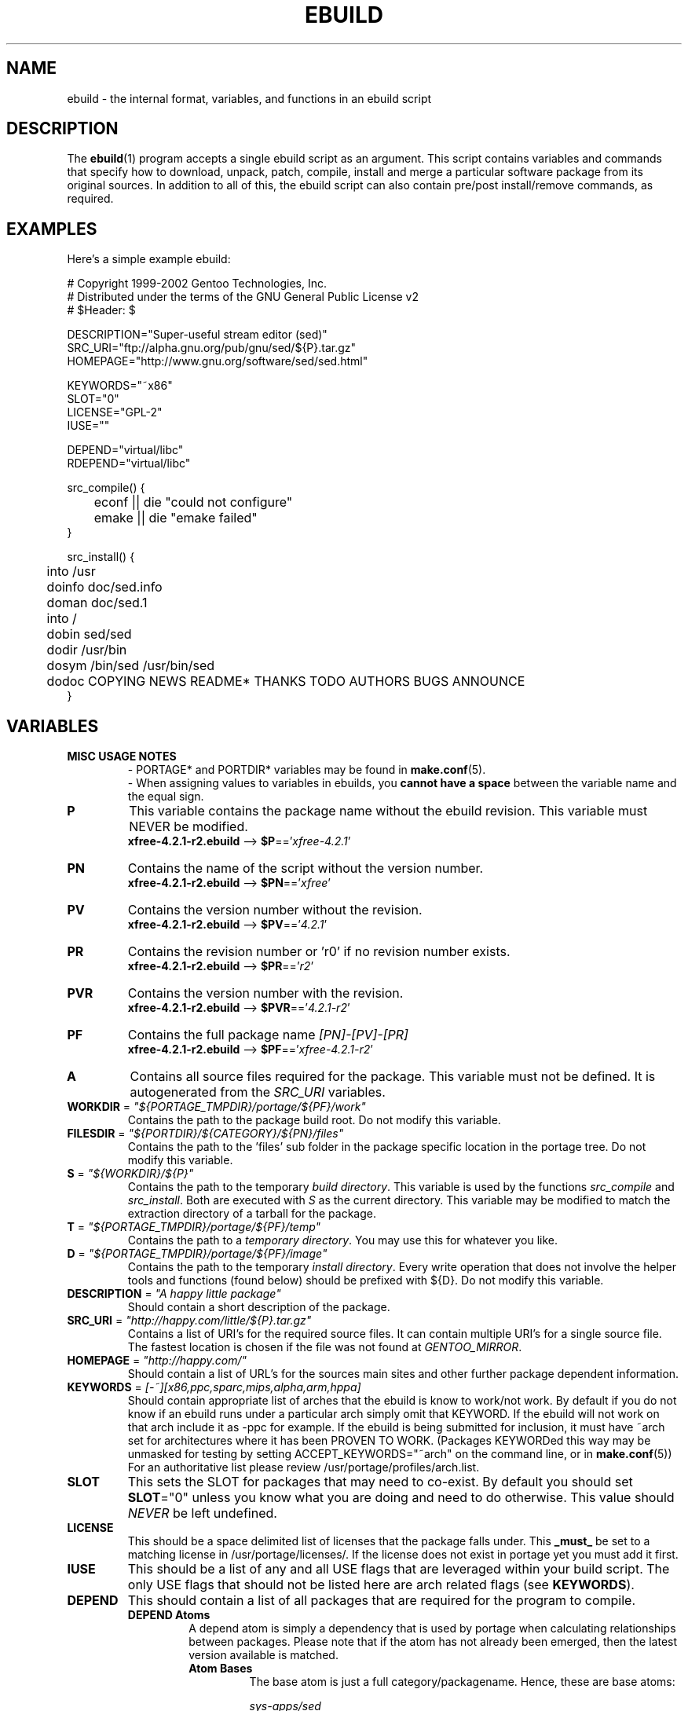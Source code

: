 .TH "EBUILD" "5" "Feb 2003" "Portage 2.0.47" "portage"
.SH "NAME"
ebuild \- the internal format, variables, and functions in an ebuild script
.SH "DESCRIPTION"
The
.BR ebuild (1)
program accepts a single ebuild script as an argument.  This script
contains variables and commands that specify how to download, unpack,
patch, compile, install and merge a particular software package from
its original sources.  In addition to all of this, the ebuild script
can also contain pre/post install/remove commands, as required.
.SH "EXAMPLES"
Here's a simple example ebuild:

.DS
# Copyright 1999\-2002 Gentoo Technologies, Inc.
.br
# Distributed under the terms of the GNU General Public License v2
.br
# $Header:
$
.br

DESCRIPTION="Super\-useful stream editor (sed)"
.br
SRC_URI="ftp://alpha.gnu.org/pub/gnu/sed/${P}.tar.gz"
.br
HOMEPAGE="http://www.gnu.org/software/sed/sed.html"
.br

KEYWORDS="~x86"
.br
SLOT="0"
.br
LICENSE="GPL\-2"
.br
IUSE=""
.br

DEPEND="virtual/libc"
.br
RDEPEND="virtual/libc"
.br

src_compile() {
.br
	econf || die "could not configure"
.br
	emake || die "emake failed"
.br
}
.br

src_install() {
.br
	into /usr
.br
	doinfo doc/sed.info
.br
	doman doc/sed.1
.br
	into /
.br
	dobin sed/sed
.br
	dodir /usr/bin
.br
	dosym /bin/sed /usr/bin/sed
.br
	dodoc COPYING NEWS README* THANKS TODO AUTHORS BUGS ANNOUNCE
.br
}
.SH "VARIABLES"
.TP
.B MISC USAGE NOTES
- PORTAGE* and PORTDIR* variables may be found in \fBmake.conf\fR(5).
.br
- When assigning values to variables in ebuilds, you \fBcannot have a space\fR
between the variable name and the equal sign.
.TP
.B P
This variable contains the package name without the ebuild revision.
This variable must NEVER be modified.
.br
\fBxfree-4.2.1-r2.ebuild\fR --> \fB$P\fR=='\fIxfree-4.2.1\fR'
.TP
.B PN
Contains the name of the script without the version number.
.br
\fBxfree-4.2.1-r2.ebuild\fR --> \fB$PN\fR=='\fIxfree\fR'
.TP
.B PV
Contains the version number without the revision.
.br
\fBxfree-4.2.1-r2.ebuild\fR --> \fB$PV\fR=='\fI4.2.1\fR'
.TP
.B PR
Contains the revision number or 'r0' if no revision number exists.
.br
\fBxfree-4.2.1-r2.ebuild\fR --> \fB$PR\fR=='\fIr2\fR'
.TP
.B PVR
Contains the version number with the revision.
.br
\fBxfree-4.2.1-r2.ebuild\fR --> \fB$PVR\fR=='\fI4.2.1-r2\fR'
.TP
.B PF
Contains the full package name \fI[PN]\-[PV]-[PR]\fR
.br
\fBxfree-4.2.1-r2.ebuild\fR --> \fB$PF\fR=='\fIxfree-4.2.1-r2\fR'
.TP
.B A
Contains all source files required for the package.  This variable must
not be defined. It is autogenerated from the \fISRC_URI\fR variables.
.TP
\fBWORKDIR\fR = \fI"${PORTAGE_TMPDIR}/portage/${PF}/work"\fR
Contains the path to the package build root.  Do not modify this variable.
.TP
\fBFILESDIR\fR = \fI"${PORTDIR}/${CATEGORY}/${PN}/files"\fR
Contains the path to the 'files' sub folder in the package specific
location in the portage tree.  Do not modify this variable.
.TP
\fBS\fR = \fI"${WORKDIR}/${P}"\fR
Contains the path to the temporary \fIbuild directory\fR.  This variable
is used by the functions \fIsrc_compile\fR and \fIsrc_install\fR.  Both
are executed with \fIS\fR as the current directory.  This variable may
be modified to match the extraction directory of a tarball for the package.
.TP
\fBT\fR = \fI"${PORTAGE_TMPDIR}/portage/${PF}/temp"\fR
Contains the path to a \fItemporary directory\fR.  You may use this for
whatever you like.
.TP
\fBD\fR = \fI"${PORTAGE_TMPDIR}/portage/${PF}/image"\fR
Contains the path to the temporary \fIinstall directory\fR.  Every write
operation that does not involve the helper tools and functions (found
below) should be prefixed with ${D}.  Do not modify this variable.
.TP
\fBDESCRIPTION\fR = \fI"A happy little package"\fR
Should contain a short description of the package.
.TP
\fBSRC_URI\fR = \fI"http://happy.com/little/${P}.tar.gz"\fR
Contains a list of URI's for the required source files.  It can contain
multiple URI's for a single source file.  The fastest location is chosen
if the file was not found at \fIGENTOO_MIRROR\fB\fR.
.TP
\fBHOMEPAGE\fR = \fI"http://happy.com/"\fR
Should contain a list of URL's for the sources main sites and other further
package dependent information.
.TP
\fBKEYWORDS\fR = \fI[-~][x86,ppc,sparc,mips,alpha,arm,hppa]\fR
Should contain appropriate list of arches that the ebuild is know to
work/not work.  By default if you do not know if an ebuild runs under
a particular arch simply omit that KEYWORD.  If the ebuild will not
work on that arch include it as \-ppc for example.  If the ebuild is
being submitted for inclusion, it must have ~arch set for architectures
where it has been PROVEN TO WORK.  (Packages KEYWORDed this way may be
unmasked for testing by setting ACCEPT_KEYWORDS="~arch" on the command
line, or in \fBmake.conf\fR(5)) For an authoritative list please review
/usr/portage/profiles/arch.list.
.TP
\fBSLOT\fR
This sets the SLOT for packages that may need to co\-exist.  By default
you should set \fBSLOT\fR="0" unless you know what you are doing and need
to do otherwise.  This value should \fINEVER\fR be left undefined.
.TP
\fBLICENSE\fR
This should be a space delimited list of licenses that the package falls
under.  This \fB_must_\fR be set to a matching license in
/usr/portage/licenses/. If the license does not exist in portage yet you
must add it first.
.TP
\fBIUSE\fR
This should be a list of any and all USE flags that are leveraged within
your build script.  The only USE flags that should not be listed here are
arch related flags (see \fBKEYWORDS\fR).
.TP
\fBDEPEND\fR
This should contain a list of all packages that are required for the
program to compile.
.RS
.TP
.B DEPEND Atoms
A depend atom is simply a dependency that is used by portage when calculating
relationships between packages.  Please note that if the atom has not already
been emerged, then the latest version available is matched.
.RS
.TP
.B Atom Bases
The base atom is just a full category/packagename.  Hence, these are base atoms:

.I sys-apps/sed
.br
.I sys-libs/zlib
.br
.I net-misc/dhcp
.TP
.B Atom Versions
It is nice to be more specific and say that only certain versions of atoms are
acceptable.  Note that versions must be combined with a prefix (see below).  Hence
you may add a version number as a postfix to the base:

sys-apps/sed\fI-4.0.5\fR
.br
sys-libs/zlib\fI-1.1.4-r1\fR
.br
net-misc/dhcp\fI-3.0_p2\fR

Versions are normally made up of two or three numbers separated by periods, such 
as 1.2 or 4.5.2.  This string may be followed by a character such as 1.2a or 4.5.2z.  
Note that this letter is \fBnot\fR meant to indicate alpha, beta, etc... status.  
For that, use the optional suffix; either _alpha, _beta, _pre (pre-release), _rc 
(release candidate), or _p (patch).  This means for the 3rd pre-release of a package, 
you would use something like 1.2_pre3.
.TP
.B Atom Prefix Operators [> >= = <= <]
Sometimes you want to be able to depend on general versions rather than specifying
exact versions all the time.  Hence we provide standard boolean operators:

\fI>\fRmedia-libs/libgd-1.6
.br
\fI>=\fRmedia-libs/libgd-1.6
.br
\fI=\fRmedia-libs/libgd-1.6
.br
\fI<=\fRmedia-libs/libgd-1.6
.br
\fI<\fRmedia-libs/libgd-1.6
.TP
.B Extended Atom Prefixes [!~] and Postfixes [*]
Now to get even fancier, we provide the ability to define blocking packages and
version range matching.  Also note that these extended prefixes/postfixes may
be combined in any way with the atom classes defined above.  Here are some common
examples you may find in the portage tree:

\fI!\fRapp-text/dos2unix
.br
=dev-libs/glib-2\fI*\fR
.br
\fI!\fR=net-fs/samba-2\fI*\fR
.br
\fI~\fRnet-libs/libnet-1.0.2a

\fI!\fR means block packages from being installed at the same time.
.br
\fI*\fR means match any version of the package so long as the specified 
base is matched.  So with a version of '2*', we can match '2.1', '2.2', 
'2.2.1', etc... and not match version '1.0', '3.0', '4.1', etc...
.br
\fI~\fR means match any revision of the base version specified.  So in the 
above example, we would match versions '1.0.2a', '1.0.2a-r1', '1.0.2a-r2', 
etc...
.RE
.TP
.B Dynamic DEPENDs
Sometimes programs may depend on different things depending on the USE
variable.  Portage offers a few options to handle this.  Note that when
using the following syntaxes, each case is considered as 1 Atom in the
scope it appears.  That means that each Atom both conditionally include
multiple Atoms and be nested to an infinite depth.
.RS
.TP
.B usevar? ( DEPEND Atom )
To include the jpeg library when the user has jpeg in \fBUSE\fR, simply use the
following syntax:
.br
.B jpeg? ( media-libs/jpeg)
.TP
.B !usevar? ( Atom )
If you want to include a package only if the user does not have a certain option
in their \fBUSE\fR variable, then use the following syntax:
.br
.B !nophysfs? ( dev-games/physfs )
.br
This is often useful for those times when you want to want to add optional support
for a feature and have it enabled by default.
.TP
.B usevar? ( Atom if true ) !usevar? ( Atom if false )
For functionality like the tertiary operator found in C you must use
two statements, one normal and one inverted.  If a package uses
GTK2 or GTK1, but not both, then you can handle that like this:
.br
.B gtk2? ( =x11-libs/gtk+-2* ) !gtk2? ( =x11-libs/gtk+-1* )
.br
That way the default is the superior GTK2 library.
.TP
.B || ( Atom Atom ... )
When a package can work with a few different packages but a virtual is not 
appropriate, this syntax can easily be used.
.br
.B || (
.br
.B 	app-games/unreal-tournament
.br
.B 	app-games/unreal-tournament-goty
.br
.B )
.br
Here we see that unreal-tournament has a normal version and it has a goty version.  
Since they provide the same base set of files, another package can use either.  
Adding a virtual is inappropriate due to the small scope of it.
.br
Another good example is when a package can be built with multiple video 
interfaces, but it can only ever have just one.
.br
.B || (
.br
.B 	sdl? ( media-libs/libsdl )
.br
.B 	svga? ( media-libs/svgalib )
.br
.B 	opengl? ( virtual/opengl )
.br
.B 	ggi? ( media-libs/libggi )
.br
.B 	virtual/x11
.br
.B )
.br
Here only one of the packages will be chosen, and the order of preference is 
determined by the order in which they appear.  So sdl has the best chance of being 
chosen, followed by svga, then opengl, then ggi, with a default of X if the user 
does not specify any of the previous choices.
.RE

.RE
.TP
\fBRDEPEND\fR
This should contain a list of all packages that are required for this
program to run (aka runtime depend).  If this is not set, then it
defaults to the value of \fBDEPEND\fR.
.br
You may use the same syntax to vary dependencies as seen above in \fBDEPEND\fR.
.TP
\fBPDEPEND\fR
This should contain a list of all packages that will have to be installed after
the program has been merged.
.br
You may use the same syntax to vary dependencies as seen above in \fBDEPEND\fR.
.TP
\fBRESTRICT\fR = \fI[nostrip,nomirror,fetch,nouserpriv]\fR
This should be a space delimited list of portage features to restrict.
.PD 0
.RS
.TP
.I nostrip
final binaries/libraries will not be stripped of debug symbols.
.TP
.I nouserpriv
Disables userpriv for specific packages.
.TP
.I nomirror
files in \fBSRC_URI\fR will not be downloaded from the \fBGENTOO_MIRRORS\fR.
.TP
.I fetch
like \fInomirror\fR but the files will not be fetched via \fBSRC_URI\fR either.
.RE
.PD 1
.TP
\fBPROVIDE\fR = \fI"virtual/TARGET"\fR
This variable should only be used when a package provides a virtual target.
For example, blackdown-jdk and sun-jdk provide \fIvirtual/jdk\fR.  This
allows for packages to depend on \fIvirtual/jdk\fR rather than on blackdown
or sun specifically.
.SH "FUNCTIONS"
.TP
.B pkg_nofetch
If you turn on \fIfetch\fR in \fBRESTRICT\fR, then this function will be
run when the files in \fBSRC_URI\fR cannot be found.  Useful for
displaying information to the user on *how* to obtain said files.  All 
you have to do is output a message and let the function return.  Do not 
end the function with a call to \fBdie\fR.
.TP
.B pkg_setup
This function can be used if the package needs specific setup actions or
checks to be preformed before anything else.
.br
Initial working directory of ${PORTAGE_TMPDIR}.
.TP
.B src_unpack
This function is used to unpack all the sources in \fIA\fR to \fIWORKDIR\fR.
If not defined in the \fIebuild script\fR it calls \fIunpack ${A}\fR. Any
patches and other pre configure/compile modifications should be done here.
.br
Initial working directory of $WORKDIR.
.TP
.B src_compile
All necessary steps for configuration and compilation should be done in here.
.br
Initial working directory of $S.
.TP
.B src_install
Should contain everything required to install the package in the temporary
\fIinstall directory\fR.
.br
Initial working directory of $S.
.TP
.B pkg_preinst pkg_postinst
All modifications required on the live\-filesystem before and after the
package is merged should be placed here. Also commentary for the user
should be listed here as it will be displayed last.
.br
Initial working directory of $PWD.
.TP
.B pkg_prerm pkg_postrm
Like the pkg_*inst functions but for unmerge.
.br
Initial working directory of $PWD.
.TP
.B config
This function should contain optional basic configuration steps.
.br
Initial working directory of $PWD.
.SH "HELPER FUNCTIONS: GENERAL"
.TP
\fBdie\fR \fI[reason]\fR
Causes the current emerge process to be aborted. The final display will
include \fIreason\fR.
.TP
\fBuse\fR \fI<USE item>\fR
If \fIUSE item\fR is in the \fBUSE\fR variable, \fIUSE item\fR will be
echoed and the function will return 0.  If \fIUSE item\fR is not in the
\fBUSE\fR variable, the function will return 1.
.RS
.TP
.I Example:
if use gnome ; then
.br
	guiconf="--enable-gui=gnome --with-x"
.br
elif use gtk ; then
.br
	guiconf="--enable-gui=gtk --with-x"
.br
elif use X ; then
.br
	guiconf="--enable-gui=athena --with-x"
.br
else
.br
	# No gui version will be built
.br
	guiconf=""
.br
fi
.RE
.TP
\fBuse_with\fR \fI<USE item>\fR \fI[configure option]\fR
Useful for creating custom options to pass to a configure script. If
\fIUSE item\fR is in the \fBUSE\fR variable, then the string
\fI--with-[configure option]\fR will be echoed.  If \fIUSE item\fR is
not in the \fBUSE\fR variable, then the string
\fI--without-[configure option]\fR will be echoed.  If
\fIconfigure option\fR is not specified, than \fIUSE item\fR will be
used in its place.
.RS
.TP
.I Example:
USE="jpeg"
.br
myconf="$(use_with jpeg libjpeg)"
.br
(myconf now has the value "--with-libjpeg")

USE=""
.br
myconf="$(use_with jpeg libjpeg)"
.br
(myconf now has the value "--without-libjpeg")

USE="opengl"
.br
myconf="$(use_with opengl")
.br
(myconf now has the value "--with-opengl")
.RE
.TP
\fBuse_enable\fR \fI<USE item>\fR \fI[configure option]\fR
Useful for creating custom options to pass to a configure script. If
\fIUSE item\fR is in the \fBUSE\fR variable, then the string
\fI--enable-[configure option]\fR will be echoed.  If \fIUSE item\fR is
not in the \fBUSE\fR variable, then the string
\fI--disable-[configure option]\fR will be echoed. If \fIconfigure option\fR
is not specified, than \fIUSE item\fR will be used in its place.
.br
See \fBuse_with\fR for an example.
.TP
\fBhas\fR \fI<item>\fR \fI<item list>\fR
If \fIitem\fR is in \fIitem list\fR, then \fIitem\fR is echoed and \fBhas\fR
returns 0.  Otherwise, nothing is echoed and 1 is returned.
.br
The \fIitem list\fR is delimited by the \fIIFS\fR variable.  This variable
has a default value of ' ', or a space.  It is a \fBbash\fR(1) setting.
.TP
\fBhas_version\fR \fI<category/package-version>\fR
Check to see if \fIcategory/package-version\fR is installed on the system.
The parameter accepts all values that are acceptable in the \fBDEPEND\fR
variable.  The function returns 0 if \fIcategory/package-version\fR is
installed, 1 otherwise.
.TP
\fBbest_version\fR \fI<package name>\fR
This function will look up \fIpackage name\fR in the database of currently
installed programs and echo the "best version" of the package that is
currently installed.  The function returns 0 if there is a package that
matches \fIpackage name\fR.  Otherwise, the function will return 1.
.RS
.TP
.I Example:
VERINS="$(best_version net-ftp/glftpd)"
.br
(VERINS now has the value "net-ftp/glftpd-1.27" if glftpd-1.27 is installed)
.RE
.SH "HELPER FUNCTIONS: OUTPUT"
.TP
\fBeinfo\fR \fI"informative message"\fR
If you need to display an message that you wish the user to read and take 
notice of, then use \fBeinfo\fR.  It works just like \fBecho\fR(1), but 
adds a little more to the output so as to catch the user's eye.
.TP
\fBewarn\fR \fI"warning message"\fR
Same as \fBeinfo\fR, but should be used when showing a warning to the user.
.TP
\fBeerror\fR \fI"error message"\fR
Same as \fBeinfo\fR, but should be used when showing an error to the user.
.SH "HELPER FUNCTIONS: UNPACK"
.TP
\fBunpack\fR \fI<source>\fR \fI[list of more sources]\fR
This function uncompresses and/or untars a list of sources into the current
directory. The function will append \fIsource\fR to the \fBDISTDIR\fR variable.
.SH "HELPER FUNCTIONS: COMPILE"
.TP
\fBeconf\fR \fI[configure options]\fR
This is used as a replacement for configure.  Performs:
.br
configure \\
.br
	--prefix=/usr \\
.br
	--host=${CHOST} \\
.br
	--mandir=/usr/share/man \\
.br
	--infodir=/usr/share/info \\
.br
	--datadir=/usr/share \\
.br
	--sysconfdir=/etc \\
.br
	--localstatedir=/var/lib \\
.br
	\fI${EXTRA_ECONF}\fR \\
.br
	\fIconfigure options\fR
.br
So you can either pass options to \fBeconf\fR via the command line or
via the variable \fIEXTRA_ECONF\fR.  If you call \fBeconf\fR yourself, then
you should just pass the extra arguements to \fBeconf\fR rather than using
the variable \fIEXTRA_ECONF\fR.
.TP
\fBemake\fR \fI[make options]\fR
This is used as a replacement for make.  Performs
'make ${MAKEOPTS} \fImake options\fR' (as set in /etc/make.globals),
default is MAKEOPTS="\-j2".

\fB***warning***\fR
.br
if you are going to use \fBemake\fR, make sure your build is happy with
parallel makes (make \-j2).  It should be tested thoroughly as parallel
makes are notorious for failing _sometimes_ but not always.
.SH "HELPER FUNCTIONS: INSTALL"
.TP
\fBeinstall\fR \fI[make options]\fR
This is used as a replacement for make install.  Performs:
.br
make prefix=${D}/usr \\
.br
            mandir=${D}/usr/share/man \\
.br
            infodir=${D}/usr/share/info \\
.br
            datadir=${D}/usr/share \\
.br
            sysconfdir=${D}/etc \\
.br
            localstatedir=${D}/var/lib \\
.br
            \fImake options\fR install

Please do not use this in place of 'make install DESTDIR=${D}'.  That
is the preferred way of installing make-based packages.

.PD 0
.TP
.B prepall
.TP
.B prepalldocs
.TP
.B prepallinfo
.TP
.B prepallman
.TP
.B prepallstrip
.PD 1
Useful for when a package installs into \fB${D}\fR via scripts
(i.e. makefiles).  If you want to be sure that libraries are executable,
aclocal files are installed into the right place, doc/info/man files are
all compressed, and that executables are all stripped of debugging symbols,
then use these suite of functions.
.RS
.PD 0
.TP
.B prepall:
Runs \fBprepallman\fR, \fBprepallinfo\fR, \fBprepallstrip\fR, sets
libraries +x, and then checks aclocal directories.  Please note this
does \fI*not*\fR run \fBprepalldocs\fR.
.TP
.B prepalldocs:
Compresses all doc files in ${D}/usr/share/doc.
.TP
.B prepallinfo:
Compresses all info files in ${D}/usr/share/info.
.TP
.B prepallman:
Compresses all man files in ${D}/usr/share/man.
.TP
.B prepallstrip:
Strips all executable files of debugging symboles.  This includes libraries.
.RE

.TP
\fBprepinfo\fR \fI[dir]\fR
.TP
\fBpreplib\fR \fI[dir]\fR
.TP
\fBpreplib.so\fR \fI[dir]\fR
.TP
\fBprepman\fR \fI[dir]\fR
.TP
\fBprepstrip\fR \fI[dir]\fR
.PD 1
Similiar to the \fBprepall\fR functions, these are subtle in their differences.
.RS
.PD 0
.TP
.B prepinfo:
If a \fIdir\fR is not specified, then \fBprepinfo\fR will assume the dir
\fIusr\fR. \fBprepinfo\fR will then compress all the files in
${D}/\fIdir\fR/info.
.TP
.B preplib:
If a \fIdir\fR is not specified, then \fBpreplib\fR will assume the dir
\fIusr\fR. \fBpreplib\fR will then run 'ldconfig -n -N' on ${D}/\fIdir\fR/lib.
.TP
.B preplib.so:
All the files with '.so' in their name and are found in ${D}/\fIdir\fR will
be stripped of their debug symbols.  You may specify multiple directories.
.TP
.B prepman:
If a \fIdir\fR is not specified, then \fBprepman\fR will assume the dir
\fIusr\fR. \fBprepman\fR will then compress all the files in
${D}/\fIdir\fR/man/*/.
.TP
.B prepstrip:
All the files found in ${D}/\fIdir\fR will be stripped.  You may specify
multiple directories.
.RE
.PD 1
.TP
\fBdopython\fR \fI<commands>\fR
Performs \fIcommands\fR with python and returns the result.
.TP
\fBdosed\fR \fI"s:orig:change:g" <filename>\fR
Performs sed (including cp/mv \fIfilename\fR) on \fIfilename\fR.
.br
.BR 'dosed\ "s:/usr/local:/usr:g"\ /usr/bin/some-script'
runs sed on ${D}/usr/bin/some-script
.TP
\fBdodir\fR \fI<path>\fR
Creates a directory inside of ${D}.
.br
.BR 'dodir\ /usr/lib/apache'
creates ${D}/usr/lib/apache
.TP
\fBdiropts\fR \fI[options for install(1)]\fR
Can be used to define options for the install function used in
\fBdodir\fR.  The default is \fI-m0755\fR.
.TP
\fBinto\fR \fI<path>\fR
Sets the root (\fIDESTTREE\fR) for other functions like \fBdobin\fR,
\fBdosbin\fR, \fBdoman\fR, \fBdoinfo\fR, \fBdolib\fR.
.br
The default root is /usr.
.TP
\fBkeepdir\fR \fI<path>\fR
Tells portage to leave a directory behind even if it is empty.  Functions
the same as \fBdodir\fR.
.TP
\fBdobin\fR \fI<binary> [list of more binaries]\fR
Installs a \fIbinary\fR or a list of binaries into \fIDESTTREE\fR/bin.
Creates all necessary dirs.
.TP
\fBdosbin\fR \fI<binary> [list of more binaries]\fR
Installs a \fIbinary\fR or a list of binaries into \fIDESTTREE\fR/sbin.
Creates all necessary dirs.
.TP
\fBdoinitd\fR \fI<init.d script> [list of more init.d scripts]\fR
Install Gentoo \fIinit.d scripts\fR.  They will be installed into the 
correct location for Gentoo init.d scripts (/etc/init.d/).
.TP
\fBdoconfd\fR \fI<conf.d file> [list of more conf.d file]\fR
Install Gentoo \fIconf.d files\fR.  They will be installed into the 
correct location for Gentoo conf.d files (/etc/conf.d/).
.TP
\fBdoenvd\fR \fI<env.d entry> [list of more env.d entries]\fR
Install Gentoo \fIenv.d entries\fR.  They will be installed into the 
correct location for Gentoo env.d entries (/etc/env.d/).

.PD 0
.TP
\fBdolib\fR \fI<library>\fR \fI[list of more libraries]\fR
.TP
\fBdolib.a\fR \fI<library>\fR \fI[list of more libraries]\fR
.TP
\fBdolib.so\fR \fI<library>\fR \fI[list of more libraries]\fR
.PD 1
Installs a library or a list of libraries into \fIDESTTREE\fR/lib.
Creates all necessary dirs.
.TP
\fBlibopts\fR \fI[options for install(1)]\fR
Can be used to define options for the install function used in
the \fBdolib\fR functions.  The default is \fI-m0644\fR.
.TP
\fBdoman\fR \fI<man-page> [list of more man\-pages]\fR
Installs manual\-pages into /usr/share/man/man[1\-8n] depending on the
manual file ending. The files are gzipped if they are not already. Creates
all necessary dirs.
.PD 0
.TP
\fBdohard\fR \fI<filename> <linkname>\fR
.TP
\fBdosym\fR \fI<filename> <linkname>\fR
.PD 1
Performs the ln command as either a hard link or symlink.
.TP
\fBdohtml\fR \fI [\-a filetypes] [\-r] [\-x list\-of\-dirs\-to\-ignore] [list\-of\-files\-and\-dirs]\fR
Installs the files in the list of files (space\-separated list) into
/usr/share/doc/${PF}/html provided the file ends in .html, .png, .js,
.jpg or .css.  Setting \-a limits what types of files will be included,
\-A appends to the default list, setting \-x sets which dirs to exclude
(CVS excluded by default), \-r sets recursive.
.TP
\fBdoinfo\fR \fI<info-file> [list of more info\-files]\fR
Installs info\-pages into \fIDESTDIR\fR/info.  Files are automatically
gzipped.  Creates all necessary dirs.
.TP
\fBdojar\fR \fI<jar file> [list of more jar files]\fR
Installs jar files into /usr/share/${PN}/lib and adds them to
/usr/share/${PN}/classpath.env.
.TP
\fBdomo\fR \fI<locale-file> [list of more locale\-files] \fR
Installs locale\-files into \fIDESTDIR\fR/usr/share/locale/[LANG]
depending on local\-file's ending.  Creates all necessary dirs.

.PD 0
.TP
\fBfowners\fR \fI<permissions> <file> [files]\fR
.TP
\fBfperms\fR \fI<permissions> <file> [files]\fR
.PD 1
Performs chown (\fBfowners\fR) or chmod (\fBfperms\fR), applying
\fIpermissions\fR to \fIfiles\fR.
.TP
\fBinsinto\fR \fI[path]\fR
Sets the root (\fIINSDESTTREE\fR) for the \fBdoins\fR function.
.br
The default root is /.
.TP
\fBinsopts\fR \fI[options for install(1)]\fR
Can be used to define options for the install function used in
\fBdoins\fR.  The default is \fI\-m0644\fR.
.TP
\fBdoins\fR \fI<file> [list of more files]\fR
Installs files into \fIINSDESTTREE\fR.  This function uses \fBinstall\fR(1).
.TP
\fBexeinto\fR \fI[path]\fR
Sets the root (\fIEXEDESTTREE\fR) for the \fBdoexe\fR function.
.br
The default root is /.
.TP
\fBexeopts\fR \fI[options for install(1)]\fR
Can be used to define options for the install function used in \fBdoexe\fR.
The default is \fI\-m0755\fR.
.TP
\fBdoexe\fR \fI<executable> [list of more executables]\fR
Installs a executable or a list of executable into \fIEXEDESTTREE\fR.
This function uses \fBinstall\fR(1).
.TP
\fBdocinto\fR \fI[path]\fR
Sets the relative subdir (\fIDOCDESTTREE\fR) used by \fBdodoc\fR.
.TP
\fBdodoc\fR \fI<document> [list of more documents]\fR
Installs a document or a list of document into /usr/share/doc/${PF}/\fIDOCDESTTREE\fR.
Files are automatically gzipped.  Creates all necessary dirs.

.PD 0
.TP
\fBnewbin\fR \fI<old file> <new filename>\fR
.TP
\fBnewsbin\fR \fI<old file> <new filename>\fR
.TP
\fBnewinitd\fR \fI<old file> <new filename>\fR
.TP
\fBnewconfd\fR \fI<old file> <new filename>\fR
.TP
\fBnewenvd\fR \fI<old file> <new filename>\fR
.TP
\fBnewlib\fR \fI<old file> <new filename>\fR
.TP
\fBnewlib.so\fR \fI<old file> <new filename>\fR
.TP
\fBnewlib.a\fR \fI<old file> <new filename>\fR
.TP
\fBnewman\fR \fI<old file> <new filename>\fR
.TP
\fBnewinfo\fR \fI<old file> <new filename>\fR
.TP
\fBnewins\fR \fI<old file> <new filename>\fR
.TP
\fBnewexe\fR \fI<old file> <new filename>\fR
.TP
\fBnewdoc\fR \fI<old file> <new filename>\fR
.PD 1
All these functions act like the do* functions, but they only work with one
file and the file is installed as \fI[new filename]\fR.
.SH "REPORTING BUGS"
Please report bugs via http://bugs.gentoo.org/
.SH "SEE ALSO"
.BR ebuild (1),
.BR make.conf (5)
.TP
The \fI/usr/sbin/ebuild.sh\fR script.
.TP
The helper apps in \fI/usr/lib/portage/bin\fR.
.SH "FILES"
.TP
\fB/etc/make.conf\fR 
Contains variables for the build\-process and overwrites those in make.defaults.
.TP
\fB/etc/make.globals\fR
Contains the default variables for the build\-process, you should edit
\fI/etc/make.conf\fR instead.
.SH "AUTHORS"
Achim Gottinger <achim@gentoo.org>
.br
Mark Guertin <gerk@gentoo.org>
.br
Nicholas Jones <carpaski@gentoo.org>
.br
Mike Frysinger <vapier@gentoo.org>
.SH "CVS HEADER"
$Header: /local/data/ulm/cvs/history/var/cvsroot/gentoo-src/portage/man/ebuild.5,v 1.64 2004/07/27 23:25:26 vapier Exp $
